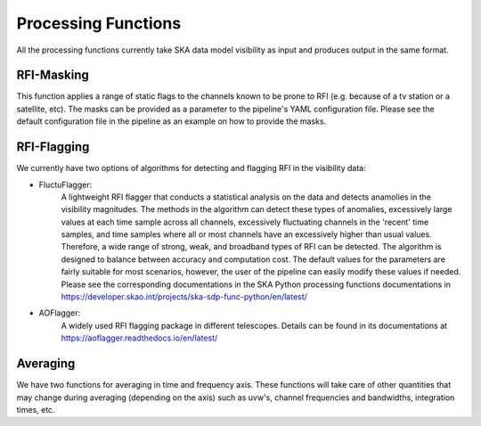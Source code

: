 
********************
Processing Functions
********************

All the processing functions currently take SKA data model visibility as input and produces output in the same format.

RFI-Masking
============

This function applies a range of static flags to the channels known to be prone to RFI (e.g. because of a tv station or a satellite, etc). The masks can be provided as a parameter
to the pipeline's YAML configuration file. Please see the default configuration file in the pipeline as an example on how to provide the masks.

RFI-Flagging
============

We currently have two options of algorithms for detecting and flagging RFI in the visibility data:

* FluctuFlagger: 
    A lightweight RFI flagger that conducts a statistical analysis on the data and detects anamolies in the visibility magnitudes.    The methods in the algorithm can detect these types of anomalies, excessively large values at each time sample across all channels,
    excessively fluctuating channels in the 'recent' time samples, and time samples where all or most channels 
    have an excessively higher than usual values. Therefore, a wide range of strong, weak, and broadband types of RFI can be detected. The algorithm is designed to balance between accuracy and 
    computation cost. The default values for the parameters are fairly suitable for most scenarios, however, the user of the pipeline can easily modify these values if needed. Please see the corresponding 
    documentations in the SKA Python processing functions documentations in https://developer.skao.int/projects/ska-sdp-func-python/en/latest/

* AOFlagger: 
    A widely used RFI flagging package in different telescopes. Details can be found in its documentations at https://aoflagger.readthedocs.io/en/latest/

Averaging
=========

We have two functions for averaging in time and frequency axis. These functions will take care of other quantities that may change during averaging (depending on the axis)
such as uvw's, channel frequencies and bandwidths, integration times, etc.
